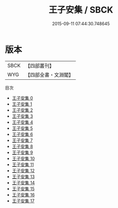 #+TITLE: 王子安集 / SBCK

#+DATE: 2015-09-11 07:44:30.748645
* 版本
 |      SBCK|【四部叢刊】  |
 |       WYG|【四部全書・文淵閣】|
目次
 - [[file:KR4c0003_000.txt][王子安集 0]]
 - [[file:KR4c0003_001.txt][王子安集 1]]
 - [[file:KR4c0003_002.txt][王子安集 2]]
 - [[file:KR4c0003_003.txt][王子安集 3]]
 - [[file:KR4c0003_004.txt][王子安集 4]]
 - [[file:KR4c0003_005.txt][王子安集 5]]
 - [[file:KR4c0003_006.txt][王子安集 6]]
 - [[file:KR4c0003_007.txt][王子安集 7]]
 - [[file:KR4c0003_008.txt][王子安集 8]]
 - [[file:KR4c0003_009.txt][王子安集 9]]
 - [[file:KR4c0003_010.txt][王子安集 10]]
 - [[file:KR4c0003_011.txt][王子安集 11]]
 - [[file:KR4c0003_012.txt][王子安集 12]]
 - [[file:KR4c0003_013.txt][王子安集 13]]
 - [[file:KR4c0003_014.txt][王子安集 14]]
 - [[file:KR4c0003_015.txt][王子安集 15]]
 - [[file:KR4c0003_016.txt][王子安集 16]]
 - [[file:KR4c0003_017.txt][王子安集 17]]
